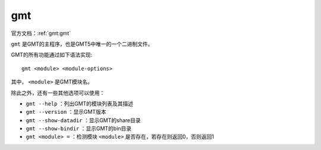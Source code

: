.. index:: ! gmt

gmt
===

官方文档：:ref:`gmt:gmt`

``gmt`` 是GMT的主程序，也是GMT5中唯一的一个二进制文件。

GMT的所有功能通过如下语法实现::

    gmt <module> <module-options>

其中， ``<module>`` 是GMT模块名。

除此之外，还有一些其他选项可以使用：

- ``gmt --help`` ：列出GMT的模块列表及其描述
- ``gmt --version`` ：显示GMT版本
- ``gmt --show-datadir`` ：显示GMT的share目录
- ``gmt --show-bindir`` ：显示GMT的bin目录
- ``gmt <module> =`` ：检测模块 ``<module>`` 是否存在，若存在则返回0，否则返回1
